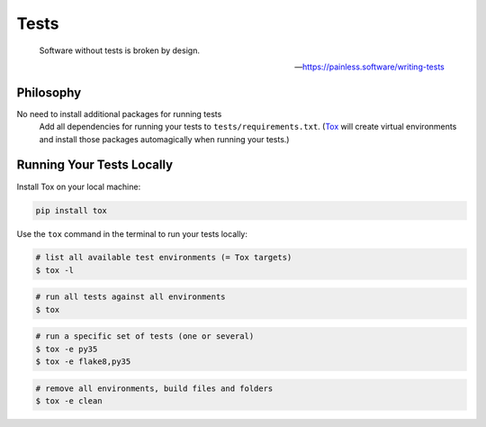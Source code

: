 Tests
=====

    Software without tests is broken by design.

    -- https://painless.software/writing-tests

Philosophy
----------

No need to install additional packages for running tests
    Add all dependencies for running your tests to ``tests/requirements.txt``.
    (Tox_ will create virtual environments and install those packages
    automagically when running your tests.)

.. _Tox: https://tox.readthedocs.io/en/latest/

Running Your Tests Locally
--------------------------

Install Tox on your local machine:

.. code-block:: bash

    pip install tox

Use the ``tox`` command in the terminal to run your tests locally:

.. code-block:: bash

    # list all available test environments (= Tox targets)
    $ tox -l

.. code-block:: bash

    # run all tests against all environments
    $ tox

.. code-block:: bash

    # run a specific set of tests (one or several)
    $ tox -e py35
    $ tox -e flake8,py35

.. code-block:: bash

    # remove all environments, build files and folders
    $ tox -e clean

